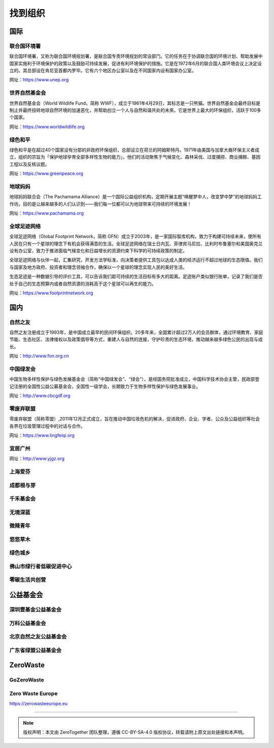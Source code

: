 找到组织
===========================================


国际
-------------------------------------------

联合国环境署
~~~~~~~~~~~~~~~~~~~~~~~~~~~~~~~~~~~~~~~~~~~

联合国环境署，又称为联合国环境规划署，是联合国专责环境规划的常设部门。它的任务在于协调联合国的环境计划、帮助发展中国家实施利于环境保护的政策以及鼓励可持续发展，促进有利环境保护的措施。它是在1972年6月的联合国人类环境会议上决定设立的。其总部设在肯尼亚首都内罗毕。它有六个地区办公室以及在不同国家内设有国家办公室。

网址：https://www.unep.org



世界自然基金会
~~~~~~~~~~~~~~~~~~~~~~~~~~~~~~~~~~~~~~~~~~~

世界自然基金会（World Wildlife Fund，简称 WWF），成立于1961年4月29日，其标志是一只熊猫。世界自然基金会最终目标是制止并最终扭转地球自然环境的加速恶化，并帮助创立一个人与自然和谐共处的未來。它是世界上最大的环保组织，活跃于100多个国家。

网址：https://www.worldwildlife.org



绿色和平
~~~~~~~~~~~~~~~~~~~~~~~~~~~~~~~~~~~~~~~~~~~

绿色和平是在超过40个国家设有分部的非政府环保组织，总部设立在荷兰的阿姆斯特丹。1971年由美国与加拿大裔环保主义者成立，组织的宗旨为「保护地球孕育全部多样性生物的能力」，他们的活动聚焦于气候变化、森林采伐、过度捕捞、商业捕鲸、基因工程以及反核议题。

网址：https://www.greenpeace.org



地球妈妈
~~~~~~~~~~~~~~~~~~~~~~~~~~~~~~~~~~~~~~~~~~~

地球妈妈联合会（The Pachamama Alliance）是一个国际公益组织机构，定期开展主题“唤醒梦中人，改变梦中梦”的地球妈妈工作坊，目的是让越来越多的人们认识到——我们每一位都可以为地球带来可持续的环境发展！

网址：https://www.pachamama.org


全球足迹网络
~~~~~~~~~~~~~~~~~~~~~~~~~~~~~~~~~~~~~~~~~~~

全球足迹网络（Global Footprint Network，简称 GFN）成立于2003年，是一家国际智库机构，致力于构建可持续未来，使所有人民在只有一个星球的理念下有机会获得满意的生活。全球足迹网络在瑞士日内瓦、菲律宾马尼拉、比利时布鲁塞尔和美国奥克兰设有办公室，致力于推进面临气候变化和日益增长的资源约束下科学的可持续政策的制定。

全球足迹网络与伙伴一起，汇集研究，开发方法学标准，向决策者提供工具包以达成人类的经济运行不超过地球的生态限值。我们与国家及地方政府、投资者和理念领袖合作，确保以一个星球的理念实现人民的美好生活。

生态足迹是一种数据引导的评价工具，可以告诉我们距可持续的生活目标有多大的距离。足迹账户类似银行账单，记录了我们是否处于自己的生态预算内或者自然资源的消耗高于这个星球可以再生的能力。

网址：https://www.footprintnetwork.org


国内
-------------------------------------------

自然之友
~~~~~~~~~~~~~~~~~~~~~~~~~~~~~~~~~~~~~~~~~~~

自然之友注册成立于1993年，是中国成立最早的民间环保组织。20多年来，全国累计超过2万人的会员群体，通过环境教育、家庭节能、生态社区、法律维权以及政策倡导等方式，重建人与自然的连接，守护珍贵的生态环境，推动越来越多绿色公民的出现与成长。

网址：http://www.fon.org.cn

中国绿发会
~~~~~~~~~~~~~~~~~~~~~~~~~~~~~~~~~~~~~~~~~~~

中国生物多样性保护与绿色发展基金会（简称“中国绿发会”、“绿会”），是经国务院批准成立，中国科学技术协会主管，民政部登记注册的全国性公益公募基金会，全国性一级学会，长期致力于生物多样性保护与绿色发展事业。

网址：http://www.cbcgdf.org

零废弃联盟
~~~~~~~~~~~~~~~~~~~~~~~~~~~~~~~~~~~~~~~~~~~

零废弃联盟（简称零盟）,2011年12月正式成立，旨在推动中国垃圾危机的解决，促进政府、企业、学者、公众及公益组织等社会各界在垃圾管理过程中的对话与合作。

网址：https://www.lingfeiqi.org

宜居广州
~~~~~~~~~~~~~~~~~~~~~~~~~~~~~~~~~~~~~~~~~~~

网址：http://www.yjgz.org


上海爱芬
~~~~~~~~~~~~~~~~~~~~~~~~~~~~~~~~~~~~~~~~~~~

成都根与芽
~~~~~~~~~~~~~~~~~~~~~~~~~~~~~~~~~~~~~~~~~~~

千禾基金会
~~~~~~~~~~~~~~~~~~~~~~~~~~~~~~~~~~~~~~~~~~~

无境深蓝
~~~~~~~~~~~~~~~~~~~~~~~~~~~~~~~~~~~~~~~~~~~

微辣青年
~~~~~~~~~~~~~~~~~~~~~~~~~~~~~~~~~~~~~~~~~~~

悠悠草木
~~~~~~~~~~~~~~~~~~~~~~~~~~~~~~~~~~~~~~~~~~~

绿色城乡
~~~~~~~~~~~~~~~~~~~~~~~~~~~~~~~~~~~~~~~~~~~

佛山市绿行者低碳促进中心
~~~~~~~~~~~~~~~~~~~~~~~~~~~~~~~~~~~~~~~~~~~

零碳生活共创营
~~~~~~~~~~~~~~~~~~~~~~~~~~~~~~~~~~~~~~~~~~~



公益基金会
-------------------------------------------

深圳壹基金公益基金会
~~~~~~~~~~~~~~~~~~~~~~~~~~~~~~~~~~~~~~~~~~~



万科公益基金会
~~~~~~~~~~~~~~~~~~~~~~~~~~~~~~~~~~~~~~~~~~~



北京自然之友公益基金会
~~~~~~~~~~~~~~~~~~~~~~~~~~~~~~~~~~~~~~~~~~~



广东省绿盟公益基金会
~~~~~~~~~~~~~~~~~~~~~~~~~~~~~~~~~~~~~~~~~~~



ZeroWaste
-------------------------------------------

GoZeroWaste
~~~~~~~~~~~~~~~~~~~~~~~~~~~~~~~~~~~~~~~~~~~

.. image:: ./images/gozerowaste_footer.jpg
   :align: center
   :width: 400

Zero Waste Europe
~~~~~~~~~~~~~~~~~~~~~~~~~~~~~~~~~~~~~~~~~~~

https://zerowasteeurope.eu



----

.. note:: 版权声明：本文由 ZeroTogether 团队整理，遵循 CC-BY-SA-4.0 版权协议，转载请附上原文出处链接和本声明。
